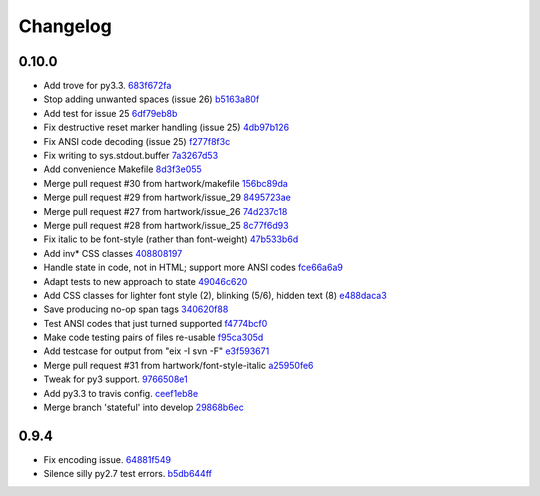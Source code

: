 Changelog
=========

0.10.0
------

- Add trove for py3.3. `683f672fa <https://github.com/ralphbean/ansi2html/commit/683f672fa6071cc7390b6c64858127fe0b1e2e77>`_
- Stop adding unwanted spaces (issue 26) `b5163a80f <https://github.com/ralphbean/ansi2html/commit/b5163a80feea7f6ba8879357524ccbe143e68281>`_
- Add test for issue 25 `6df79eb8b <https://github.com/ralphbean/ansi2html/commit/6df79eb8b95b2c36e7395bedcd13e0facb323434>`_
- Fix destructive reset marker handling (issue 25) `4db97b126 <https://github.com/ralphbean/ansi2html/commit/4db97b126c600d30a922ab5899faa8879f699739>`_
- Fix ANSI code decoding (issue 25) `f277f8f3c <https://github.com/ralphbean/ansi2html/commit/f277f8f3c4eaa1256c5df66238583b5a69882456>`_
- Fix writing to sys.stdout.buffer `7a3267d53 <https://github.com/ralphbean/ansi2html/commit/7a3267d53a2ea61a0af6021faedf154ba89b2f87>`_
- Add convenience Makefile `8d3f3e055 <https://github.com/ralphbean/ansi2html/commit/8d3f3e055e679bf723d6a846fbff2c95a7224b9a>`_
- Merge pull request #30 from hartwork/makefile `156bc89da <https://github.com/ralphbean/ansi2html/commit/156bc89da97c7de19b2beb8e2de7bde2f2535a20>`_
- Merge pull request #29 from hartwork/issue_29 `8495723ae <https://github.com/ralphbean/ansi2html/commit/8495723ae8e057248537a53f9e7e800547d6640e>`_
- Merge pull request #27 from hartwork/issue_26 `74d237c18 <https://github.com/ralphbean/ansi2html/commit/74d237c18165625bedde85e25f1eb988f0da8ca1>`_
- Merge pull request #28 from hartwork/issue_25 `8c77f6d93 <https://github.com/ralphbean/ansi2html/commit/8c77f6d93754c03fc256754de73b8b2bf1d6c08c>`_
- Fix italic to be font-style (rather than font-weight) `47b533b6d <https://github.com/ralphbean/ansi2html/commit/47b533b6de62ebe97d32322eaa3a5dcec735a077>`_
- Add inv* CSS classes `408808197 <https://github.com/ralphbean/ansi2html/commit/408808197e9b33aa55210b5f03940267b3e01c83>`_
- Handle state in code, not in HTML; support more ANSI codes `fce66a6a9 <https://github.com/ralphbean/ansi2html/commit/fce66a6a905fb6aa006cfa1f6ad4716ebb46e63b>`_
- Adapt tests to new approach to state `49046c620 <https://github.com/ralphbean/ansi2html/commit/49046c620079d3a325753081ba99b1deb0c8287a>`_
- Add CSS classes for lighter font style (2), blinking (5/6), hidden text (8) `e488daca3 <https://github.com/ralphbean/ansi2html/commit/e488daca38176c9cdba7318a958fc79bfb16f9cb>`_
- Save producing no-op span tags `340620f88 <https://github.com/ralphbean/ansi2html/commit/340620f88b66a686c16f155465f172321fe39cff>`_
- Test ANSI codes that just turned supported `f4774bcf0 <https://github.com/ralphbean/ansi2html/commit/f4774bcf0005175bc00f282f73365fa59b6f47fb>`_
- Make code testing pairs of files re-usable `f95ca305d <https://github.com/ralphbean/ansi2html/commit/f95ca305dba5951c25178fc12fb0e206120aa1b4>`_
- Add testcase for output from "eix -I svn -F" `e3f593671 <https://github.com/ralphbean/ansi2html/commit/e3f59367174fb9ed4df2d19ed012bae45f0ce2ce>`_
- Merge pull request #31 from hartwork/font-style-italic `a25950fe6 <https://github.com/ralphbean/ansi2html/commit/a25950fe6f0bdd12c92cbbd2109655bfd1cc5a36>`_
- Tweak for py3 support. `9766508e1 <https://github.com/ralphbean/ansi2html/commit/9766508e16007fdcd764ba52c79af798d8d816fd>`_
- Add py3.3 to travis config. `ceef1eb8e <https://github.com/ralphbean/ansi2html/commit/ceef1eb8e83a58fe895f67185f4242b8e49f7b7c>`_
- Merge branch 'stateful' into develop `29868b6ec <https://github.com/ralphbean/ansi2html/commit/29868b6ec1e742a23e3b60db17f187ce75bb3d57>`_

0.9.4
-----

- Fix encoding issue. `64881f549 <https://github.com/ralphbean/ansi2html/commit/64881f549126f5c576df7b75e70e49633fe59337>`_
- Silence silly py2.7 test errors. `b5db644ff <https://github.com/ralphbean/ansi2html/commit/b5db644ffa29497bd16dc0f0adae7f0847603f2c>`_
